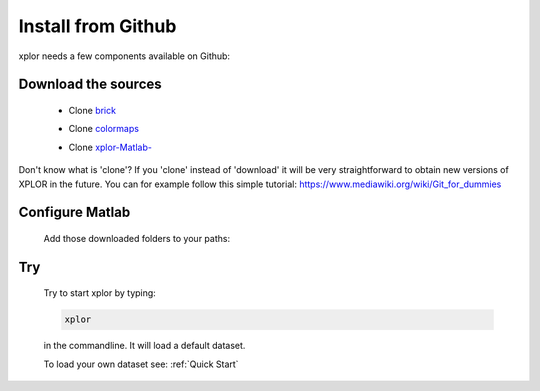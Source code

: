 Install from Github
*********************
xplor needs a few components available on Github:

Download the sources
------------------------

	* Clone `brick`_

	.. _brick: https://github.com/XplorMatlab/brick

	* Clone `colormaps`_

	.. _colormaps: https://github.com/XplorMatlab/colormaps

	* Clone `xplor-Matlab-`_
	
	.. _xplor-Matlab-: https://github.com/XplorMatlab/xplor

Don't know what is 'clone'? If you 'clone' instead of 'download' it will be very straightforward to obtain new versions of XPLOR in the future. You can for example follow this simple tutorial: https://www.mediawiki.org/wiki/Git_for_dummies

Configure Matlab
-----------------

	Add those downloaded folders to your paths:

	.. image:: image/installation-setPath03.png
	  :width: 400
	  :alt: Set Path

Try
----

	Try to start xplor by typing:

	.. code-block:: javascript

	    xplor

	in the commandline. It will load a default dataset. 

	.. image:: image/installation-xplor.png
	  :width: 700
	  :alt: Set Path

	To load your own dataset see: :ref:`Quick Start`



